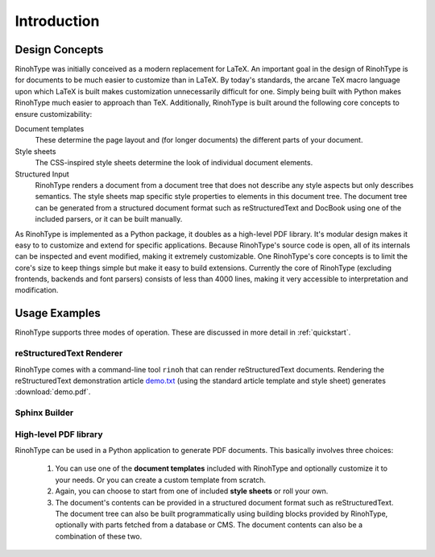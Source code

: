 .. _introduction:

Introduction
============

Design Concepts
---------------

RinohType was initially conceived as a modern replacement for LaTeX. An
important goal in the design of RinohType is for documents to be much easier to
customize than in LaTeX. By today's standards, the arcane TeX macro language
upon which LaTeX is built makes customization unnecessarily difficult for one.
Simply being built with Python makes RinohType much easier to approach than TeX.
Additionally, RinohType is built around the following core concepts to ensure
customizability:


Document templates
    These determine the page layout and (for longer documents) the different
    parts of your document.

Style sheets
    The CSS-inspired style sheets determine the look of individual document
    elements.

Structured Input
    RinohType renders a document from a document tree that does not describe any
    style aspects but only describes semantics. The style sheets map specific
    style properties to elements in this document tree. The document tree can
    be generated from a structured document format such as reStructuredText and
    DocBook using one of the included parsers, or it can be built manually.


As RinohType is implemented as a Python package, it doubles as a high-level
PDF library. It's modular design makes it easy to to customize and extend for
specific applications. Because RinohType's source code is open, all of its
internals can be inspected and event modified, making it extremely customizable.
One RinohType's core concepts is to limit the core's size to keep things simple
but make it easy to build extensions. Currently the core of RinohType (excluding
frontends, backends and font parsers) consists of less than 4000 lines, making
it very accessible to interpretation and modification.


Usage Examples
--------------

RinohType supports three modes of operation. These are discussed in more detail
in :ref:`quickstart`.


reStructuredText Renderer
~~~~~~~~~~~~~~~~~~~~~~~~~

RinohType comes with a command-line tool ``rinoh`` that can render
reStructuredText documents. Rendering the reStructuredText demonstration article
demo.txt_ (using the standard article template and style sheet) generates
:download:`demo.pdf`.

.. _demo.txt: http://docutils.sourceforge.net/docs/user/rst/demo.txt


Sphinx Builder
~~~~~~~~~~~~~~

.. |common| replace:: Configuring RinohType as a builder for Sphinx allows
                      rendering a Sphinx project to PDF.

.. only:: not rinoh

    |common| This documentation was rendered by RinohType to
    :download:`rinoh.pdf`.

.. only:: rinoh

    |common| The this very document you are reading was rendered using
    RinohType's Sphinx builder.


High-level PDF library
~~~~~~~~~~~~~~~~~~~~~~

RinohType can be used in a Python application to generate PDF documents. This
basically involves three choices:

    1. You can use one of the **document templates** included with RinohType and
       optionally customize it to your needs. Or you can create a custom
       template from scratch.
    2. Again, you can choose to start from one of included **style sheets** or
       roll your own.
    3. The document's contents can be provided in a structured document format
       such as reStructuredText. The document tree can also be built
       programmatically using building blocks provided by RinohType, optionally
       with parts fetched from a database or CMS. The document contents can also
       be a combination of these two.

.. todo:: sample documents

